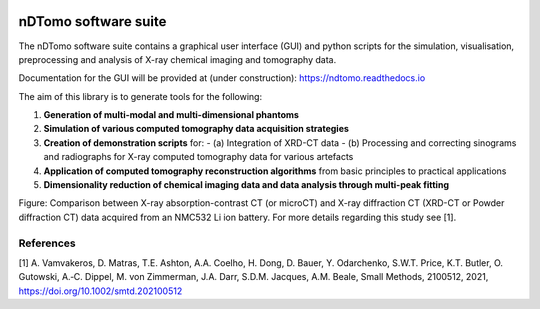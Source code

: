 .. image:: images/ndtomo_logo_small.png 

nDTomo software suite
=====================

The nDTomo software suite contains a graphical user interface (GUI) and python scripts for the simulation, visualisation, preprocessing and analysis of X-ray chemical imaging and tomography data.

Documentation for the GUI will be provided at (under construction): https://ndtomo.readthedocs.io

The aim of this library is to generate tools for the following:

1. **Generation of multi-modal and multi-dimensional phantoms**

2. **Simulation of various computed tomography data acquisition strategies**

3. **Creation of demonstration scripts** for:
   - (a) Integration of XRD-CT data
   - (b) Processing and correcting sinograms and radiographs for X-ray computed tomography data for various artefacts

4. **Application of computed tomography reconstruction algorithms** from basic principles to practical applications

5. **Dimensionality reduction of chemical imaging data and data analysis through multi-peak fitting**


.. image:: images/xrdct.png 

Figure: Comparison between X-ray absorption-contrast CT (or microCT) and X-ray diffraction CT (XRD-CT or Powder diffraction CT) data acquired from an NMC532 Li ion battery. For more details regarding this study see [1].

References
^^^^^^^^^^

[1] A. Vamvakeros, D. Matras, T.E. Ashton, A.A. Coelho, H. Dong, D. Bauer, Y. Odarchenko, S.W.T. Price, K.T. Butler, O. Gutowski, A.‐C. Dippel, M. von Zimmerman, J.A. Darr, S.D.M. Jacques, A.M. Beale, Small Methods, 2100512, 2021, https://doi.org/10.1002/smtd.202100512
